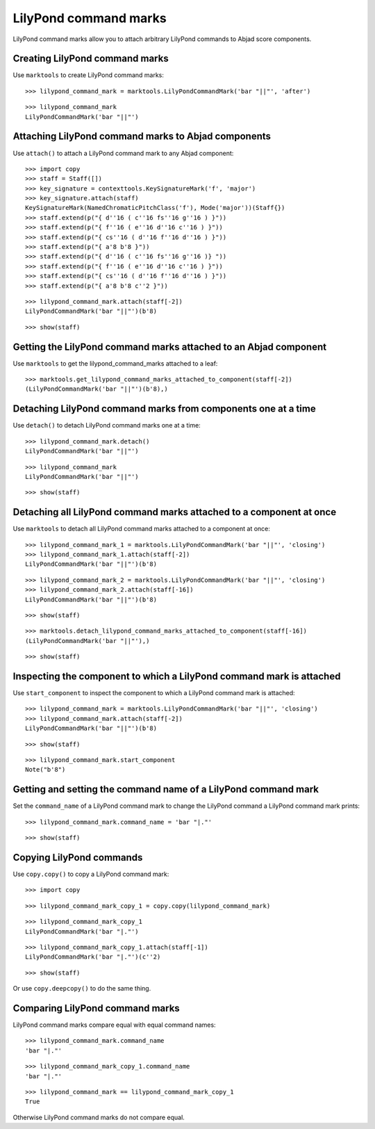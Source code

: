 LilyPond command marks
======================

LilyPond command marks allow you to attach arbitrary LilyPond commands
to Abjad score components.


Creating LilyPond command marks
-------------------------------

Use ``marktools`` to create LilyPond command marks:

::

   >>> lilypond_command_mark = marktools.LilyPondCommandMark('bar "||"', 'after')


::

   >>> lilypond_command_mark
   LilyPondCommandMark('bar "||"')



Attaching LilyPond command marks to Abjad components
----------------------------------------------------

Use ``attach()`` to attach a LilyPond command mark to any Abjad component:

::

   >>> import copy
   >>> staff = Staff([])
   >>> key_signature = contexttools.KeySignatureMark('f', 'major')
   >>> key_signature.attach(staff)
   KeySignatureMark(NamedChromaticPitchClass('f'), Mode('major'))(Staff{})
   >>> staff.extend(p("{ d''16 ( c''16 fs''16 g''16 ) }"))
   >>> staff.extend(p("{ f''16 ( e''16 d''16 c''16 ) }"))
   >>> staff.extend(p("{ cs''16 ( d''16 f''16 d''16 ) }"))
   >>> staff.extend(p("{ a'8 b'8 }"))
   >>> staff.extend(p("{ d''16 ( c''16 fs''16 g''16 )} "))
   >>> staff.extend(p("{ f''16 ( e''16 d''16 c''16 ) }"))
   >>> staff.extend(p("{ cs''16 ( d''16 f''16 d''16 ) }"))
   >>> staff.extend(p("{ a'8 b'8 c''2 }"))


::

   >>> lilypond_command_mark.attach(staff[-2])
   LilyPondCommandMark('bar "||"')(b'8)


::

   >>> show(staff)

.. image:: images/index-1.png



Getting the LilyPond command marks attached to an Abjad component
-----------------------------------------------------------------

Use ``marktools`` to get the lilypond_command_marks attached to a leaf:

::

   >>> marktools.get_lilypond_command_marks_attached_to_component(staff[-2])
   (LilyPondCommandMark('bar "||"')(b'8),)



Detaching LilyPond command marks from components one at a time
--------------------------------------------------------------

Use ``detach()`` to detach LilyPond command marks one at a time:

::

   >>> lilypond_command_mark.detach()
   LilyPondCommandMark('bar "||"')


::

   >>> lilypond_command_mark
   LilyPondCommandMark('bar "||"')


::

   >>> show(staff)

.. image:: images/index-2.png



Detaching all LilyPond command marks attached to a component at once
--------------------------------------------------------------------

Use ``marktools`` to detach all LilyPond command marks attached to a component at once:

::

   >>> lilypond_command_mark_1 = marktools.LilyPondCommandMark('bar "||"', 'closing')
   >>> lilypond_command_mark_1.attach(staff[-2])
   LilyPondCommandMark('bar "||"')(b'8)


::

   >>> lilypond_command_mark_2 = marktools.LilyPondCommandMark('bar "||"', 'closing')
   >>> lilypond_command_mark_2.attach(staff[-16])
   LilyPondCommandMark('bar "||"')(b'8)


::

   >>> show(staff)

.. image:: images/index-3.png


::

   >>> marktools.detach_lilypond_command_marks_attached_to_component(staff[-16])
   (LilyPondCommandMark('bar "||"'),)


::

   >>> show(staff)

.. image:: images/index-4.png



Inspecting the component to which a LilyPond command mark is attached
---------------------------------------------------------------------

Use ``start_component`` to inspect the component to which a LilyPond command mark is attached:

::

   >>> lilypond_command_mark = marktools.LilyPondCommandMark('bar "||"', 'closing')
   >>> lilypond_command_mark.attach(staff[-2])
   LilyPondCommandMark('bar "||"')(b'8)


::

   >>> show(staff)

.. image:: images/index-5.png


::

   >>> lilypond_command_mark.start_component
   Note("b'8")



Getting and setting the command name of a LilyPond command mark
---------------------------------------------------------------

Set the ``command_name`` of a LilyPond command mark to change the 
LilyPond command a LilyPond command mark prints:

::

   >>> lilypond_command_mark.command_name = 'bar "|."'


::

   >>> show(staff)

.. image:: images/index-6.png



Copying LilyPond commands
-------------------------

Use ``copy.copy()`` to copy a LilyPond command mark:

::

   >>> import copy


::

   >>> lilypond_command_mark_copy_1 = copy.copy(lilypond_command_mark)


::

   >>> lilypond_command_mark_copy_1
   LilyPondCommandMark('bar "|."')


::

   >>> lilypond_command_mark_copy_1.attach(staff[-1])
   LilyPondCommandMark('bar "|."')(c''2)


::

   >>> show(staff)

.. image:: images/index-7.png


Or use ``copy.deepcopy()`` to do the same thing.


Comparing LilyPond command marks
--------------------------------

LilyPond command marks compare equal with equal command names:

::

   >>> lilypond_command_mark.command_name
   'bar "|."'


::

   >>> lilypond_command_mark_copy_1.command_name
   'bar "|."'


::

   >>> lilypond_command_mark == lilypond_command_mark_copy_1
   True


Otherwise LilyPond command marks do not compare equal.
